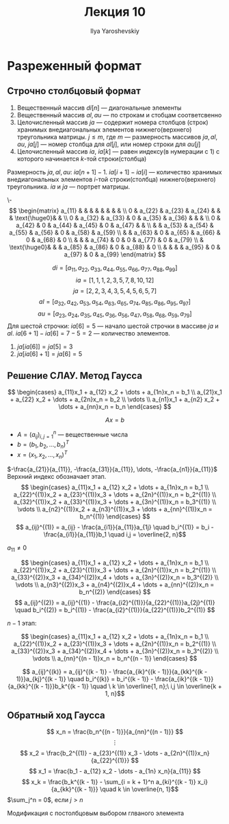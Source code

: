 #+LATEX_CLASS: general
#+TITLE: Лекция 10
#+AUTHOR: Ilya Yaroshevskiy


* Разреженный формат
** Строчно столбцовый формат
1. Вещественный массив \(di[n]\) --- диагональные элементы
2. Вещественный массив \(al, au\) --- по строкам и стобцам соответсвенно
3. Целочисленный массив \(ja\) --- содержит номера столбцов (строк)
   хранимых внедиагональных элементов нижнего(верхнего) треугольника
   матрицы. \(j \le m\), где \(m\) --- размерность массивов \(ja, al, au\), \(ja[j]\) --- номер столбца для \(al[j]\), или номер строки для \(au[j]\)
4. Целочисленный массив \(ia\), \(ia[k]\) --- равен индексу(в нумерации с 1) с которого начинается \(k\)-той строки(столбца)
Размерность \(ja, al, au\): \(ia[n + 1] - 1\). \(ia[i + 1] - ia[i]\) --- количество хранимых внедиагональных элементов \(i\)-той строки(столбца) нижнего(верхнего) треугольника. \(ia\) и \(ja\) --- портрет матрицы.

#+begin_examp org
\-
\[ \begin{matrix}
a_{11} & & & & & & & & \\
0 & a_{22} & a_{23} & a_{24} & & &  \text{\huge0}& &  \\
0 & a_{32} & a_{33} & 0 & a_{35} & a_{36} & & &  \\
0 & a_{42} & 0 & a_{44} & a_{45} & 0 & a_{47} & &  \\
& & a_{53} & a_{54} & a_{55} & a_{56} & 0 & a_{58} & a_{59} \\
& & a_{63} & 0 & a_{65} & a_{66} & 0 & a_{68} & 0 \\
& & & a_{74} & 0 & 0 & a_{77} & 0 & a_{79} \\
& \text{\huge0}& &  & a_{85} & a_{86} & 0 & a_{88} & 0 \\
& & &  & a_{95} & 0 & a_{97} & 0 & a_{99}
\end{matrix} \]

\[ di = [a_{11}, a_{22}, a_{33}, a_{44}, a_{55}, a_{66}, a_{77}, a_{88}, a_{99}] \]
\[ ia = [1, 1, 1, 2, 3, 5, 7, 8, 10, 12] \]
\[ ja = [2, 2, 3, 4, 3, 5, 4, 5, 6, 5, 7] \]
\[ al = [a_{32}, a_{42}, a_{53}, a_{54}, a_{63}, a_{65}, a_{74}, a_{85}, a_{86}, a_{95}, a_{97}] \]
\[ au = [a_{23}, a_{24}, a_{35}, a_{45}, a_{36}, a_{56}, a_{47}, a_{58}, a_{68}, a_{59}, a_{79}] \]
Для шестой строчки: \(ia[6] = 5\) --- начало шестой строчки в массиве \(ja\) и \(al\). \(ia[6 + 1] - ia[6] = 7 - 5 = 2\) --- количество элементов.
1. \(ja[ia[6]] = ja[5] = 3\)
2. \(ja[ia[6] + 1] = ja[6] = 5\)
#+end_examp
** Решение СЛАУ. Метод Гаусса
\[ \begin{cases}
a_{11}x_1 + a_{12} x_2 + \dots + a_{1n}x_n = b_1 \\
a_{21}x_1 + a_{22} x_2 + \dots + a_{2n}x_n = b_2 \\
\vdots \\
a_{n1}x_1 + a_{n2} x_2 + \dots + a_{nn}x_n = b_n
\end{cases} \]

\[ Ax = b \]
- \( A = (a_{ij})_{i,j = 1}^n \) --- вещественные числа
- \(b = (b_1, b_2, \dots, b_n)^T\)
- \(x = (x_1, x_2, \dots, x_n)^T\)
\(-\frac{a_{21}}{a_{11}}, -\frac{a_{31}}{a_{11}}, \dots, -\frac{a_{n1}}{a_{11}}\)
Верхний индекс обозначает этап.
\[ \begin{cases}
a_{11}x_1 + a_{12} x_2 + \dots + a_{1n}x_n = b_1 \\
a_{22}^{(1)}x_2 + a_{23}^{(1)}x_3 + \dots + a_{2n}^{(1)}x_n = b_2^{(1)} \\
a_{32}^{(1)}x_2 + a_{33}^{(1)}x_3 + \dots + a_{3n}^{(1)}x_n = b_3^{(1)} \\
\vdots \\
a_{n2}^{(1)}x_2 + a_{n3}^{(1)}x_3 + \dots + a_{nn}^{(1)}x_n = b_n^{(1)}
\end{cases} \]
\[ a_{ij}^{(1)} = a_{ij} - \frac{a_{i1}}{a_{11}}a_{1j} \quad b_i^{(1)} = b_i - \frac{a_{i1}}{a_{11}}b_1 \quad i,j = \overline{2, n}\]
#+begin_remark org
\(a_{11} \neq 0\)
#+end_remark

\[ \begin{cases}
a_{11}x_1 + a_{12} x_2 + \dots + a_{1n}x_n = b_1 \\
a_{22}^{(1)}x_2 + a_{23}^{(1)}x_3 + \dots + a_{2n}^{(1)}x_n = b_2^{(1)} \\
a_{33}^{(2)}x_3 + a_{34}^{(2)}x_4 + \dots + a_{3n}^{(2)}x_n = b_3^{(2)} \\
\vdots \\
a_{n3}^{(2)}x_3 + a_{n4}^{(2)}x_4 + \dots + a_{nn}^{(2)}x_n = b_n^{(2)}
\end{cases} \]
\[ a_{ij}^{(2)} = a_{ij}^{(1)} - \frac{a_{i2}^{(1)}}{a_{22}^{(1)}}a_{2j}^{(1)} \quad b_i^{(2)} = b_i^{(1)} - \frac{a_{i2}^{(1)}}{a_{22}^{(1)}}b_2^{(1)} \]

\(n - 1\) этап:

\[ \begin{cases}
a_{11}x_1 + a_{12} x_2 + \dots + a_{1n}x_n = b_1 \\
a_{22}^{(1)}x_2 + a_{23}^{(1)}x_3 + \dots + a_{2n}^{(1)}x_n = b_2^{(1)} \\
a_{33}^{(2)}x_3 + a_{34}^{(2)}x_4 + \dots + a_{3n}^{(2)}x_n = b_3^{(2)} \\
\vdots \\
a_{nn}^{(n - 1)}x_n = b_n^{(n - 1)}
\end{cases} \]

\[ a_{ij}^{(k)} = a_{ij}^{(k - 1)} - \frac{a_{ik}^{(k - 1)}}{a_{kk}^{(k - 1)}}a_{kj}^{(k - 1)} \quad b_i^{(k)} = b_i^{(k - 1)} - \frac{a_{ik}^{(k - 1)}}{a_{kk}^{(k - 1)}}b_k^{(k - 1)} \quad \ k \in \overline{1, n};\ i,j \in \overline{k + 1, n}\]
** Обратный ход Гаусса
\[ x_n = \frac{b_n^{(n - 1)}}{a_{nn}^{(n - 1)}} \]
\[ \vdots \]
\[ x_2 = \frac{b_2^{(1)} - a_{23}^{(1)} x_3 - \dots - a_{2n}^{(1)}x_n}{a_{22}^{(1)}} \]
\[ x_1 = \frac{b_1 - a_{12} x_2 - \dots - a_{1n} x_n}{a_{11}} \]
\[ x_k = \frac{b_k^{(k - 1)} - \sum_{i = k + 1}^n a_{ki}^{(k - 1)} x_i}{a_{kk}^{(k - 1)}} \quad k \in \overline{n, 1}\]
\(\sum_j^n = 0\), если \(j > n\)
#+begin_export latex
\begin{rualgo}[H]
\caption{метод Гаусса}
\begin{algorithmic}[1]
\FOR{\(k = 1,\dots, n - 1\)}
  \FOR{\(i = k+1,\dots,n\)}
    \STATE \(t_{ik} = \frac{a_{ik}}{a_{kk}}\)
    \STATE \(b_i = b_i - t_{ik}b_k\)
    \FOR{\(j = k + 1,\dots,n\)}
      \STATE \(a_{ij} = a_{ij} - t_{ik}a_{kj}\)
    \ENDFOR
  \ENDFOR
\ENDFOR
\STATE \(x_n = \frac{b_n}{a_{nn}}\)
\FOR{\(k = n - 1,\dots, 1\)}
  \STATE \(x_k = \frac{(b_k - \sum_{j = k + 1}^n a_{kj} x_j)}{a_{kk}}\)
\ENDFOR
\end{algorithmic}
\end{rualgo}
#+end_export

Модификация с постолбцовым выбором глваного элемента
#+begin_export latex
\begin{rualgo}[h]
\caption{модификация алгоритма гаусса}
\begin{algorithmic}[1]
\state \(m:\ m \ge k,\ |a_{mk}| = \max_{i \ge k}\{|a_{ik}|\}\)
\if{\(a_{mk} = 0\)}
\state нет однозначного решения. завершить алгоритм
\else
\for{\(j = k,\dots,n\)}
\state поменять местами \(b_x\) и \(b_m\)
\state поменять местами \(a_{kj}\) и \(a_{mj}\)
\endfor
\endif
\end{algorithmic}
\end{rualgo}
#+end_export
